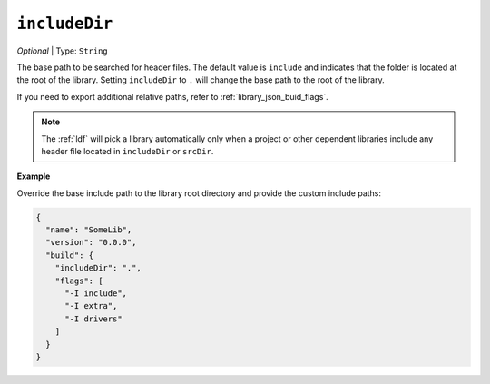 ..  Copyright (c) 2014-present PlatformIO <contact@platformio.org>
    Licensed under the Apache License, Version 2.0 (the "License");
    you may not use this file except in compliance with the License.
    You may obtain a copy of the License at
       http://www.apache.org/licenses/LICENSE-2.0
    Unless required by applicable law or agreed to in writing, software
    distributed under the License is distributed on an "AS IS" BASIS,
    WITHOUT WARRANTIES OR CONDITIONS OF ANY KIND, either express or implied.
    See the License for the specific language governing permissions and
    limitations under the License.

``includeDir``
~~~~~~~~~~~~~~

*Optional* | Type: ``String``

The base path to be searched for header files.
The default value is ``include`` and indicates that the folder
is located at the root of the library. Setting ``includeDir``
to ``.`` will change the base path to the root of the library.

If you need to export additional relative paths, refer to
:ref:`library_json_buid_flags`.

.. note::
    The :ref:`ldf` will pick a library automatically only when
    a project or other dependent libraries include any header file
    located in ``includeDir`` or ``srcDir``.

**Example**

Override the base include path to the library root directory and
provide the custom include paths:

.. code:: javascript

  {
    "name": "SomeLib",
    "version": "0.0.0",
    "build": {
      "includeDir": ".",
      "flags": [
        "-I include",
        "-I extra",
        "-I drivers"
      ]
    }
  }
